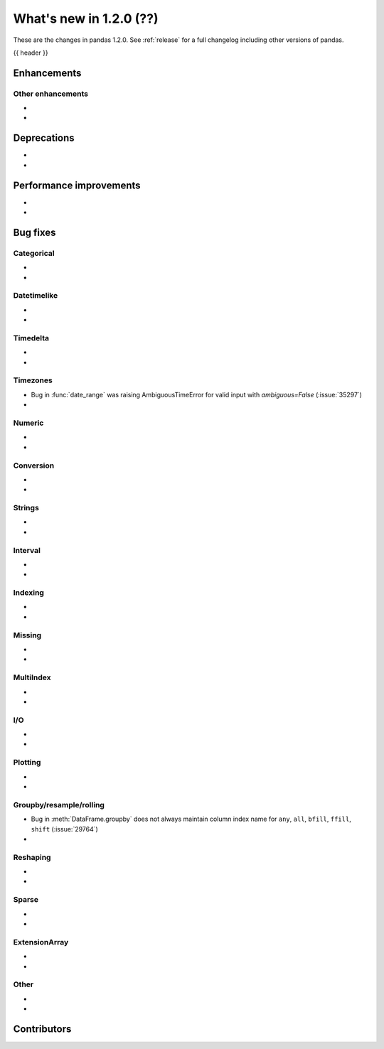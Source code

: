 .. _whatsnew_120:

What's new in 1.2.0 (??)
------------------------

These are the changes in pandas 1.2.0. See :ref:`release` for a full changelog
including other versions of pandas.

{{ header }}

.. ---------------------------------------------------------------------------

Enhancements
~~~~~~~~~~~~

.. _whatsnew_120.enhancements.other:

Other enhancements
^^^^^^^^^^^^^^^^^^

-
-


.. ---------------------------------------------------------------------------

.. _whatsnew_120.deprecations:

Deprecations
~~~~~~~~~~~~

-
-

.. ---------------------------------------------------------------------------


.. _whatsnew_120.performance:

Performance improvements
~~~~~~~~~~~~~~~~~~~~~~~~

-
-

.. ---------------------------------------------------------------------------

.. _whatsnew_120.bug_fixes:

Bug fixes
~~~~~~~~~


Categorical
^^^^^^^^^^^

-
-

Datetimelike
^^^^^^^^^^^^
-
-

Timedelta
^^^^^^^^^

-
-

Timezones
^^^^^^^^^

- Bug in :func:`date_range` was raising AmbiguousTimeError for valid input with `ambiguous=False` (:issue:`35297`)
-


Numeric
^^^^^^^
-
-

Conversion
^^^^^^^^^^

-
-

Strings
^^^^^^^

-
-


Interval
^^^^^^^^

-
-

Indexing
^^^^^^^^

-
-

Missing
^^^^^^^

-
-

MultiIndex
^^^^^^^^^^

-
-

I/O
^^^

-
-

Plotting
^^^^^^^^

-
-

Groupby/resample/rolling
^^^^^^^^^^^^^^^^^^^^^^^^

- Bug in :meth:`DataFrame.groupby` does not always maintain column index name for ``any``, ``all``, ``bfill``, ``ffill``, ``shift`` (:issue:`29764`)
-

Reshaping
^^^^^^^^^

-
-

Sparse
^^^^^^

-
-

ExtensionArray
^^^^^^^^^^^^^^

-
-


Other
^^^^^
-
-

.. ---------------------------------------------------------------------------

.. _whatsnew_120.contributors:

Contributors
~~~~~~~~~~~~